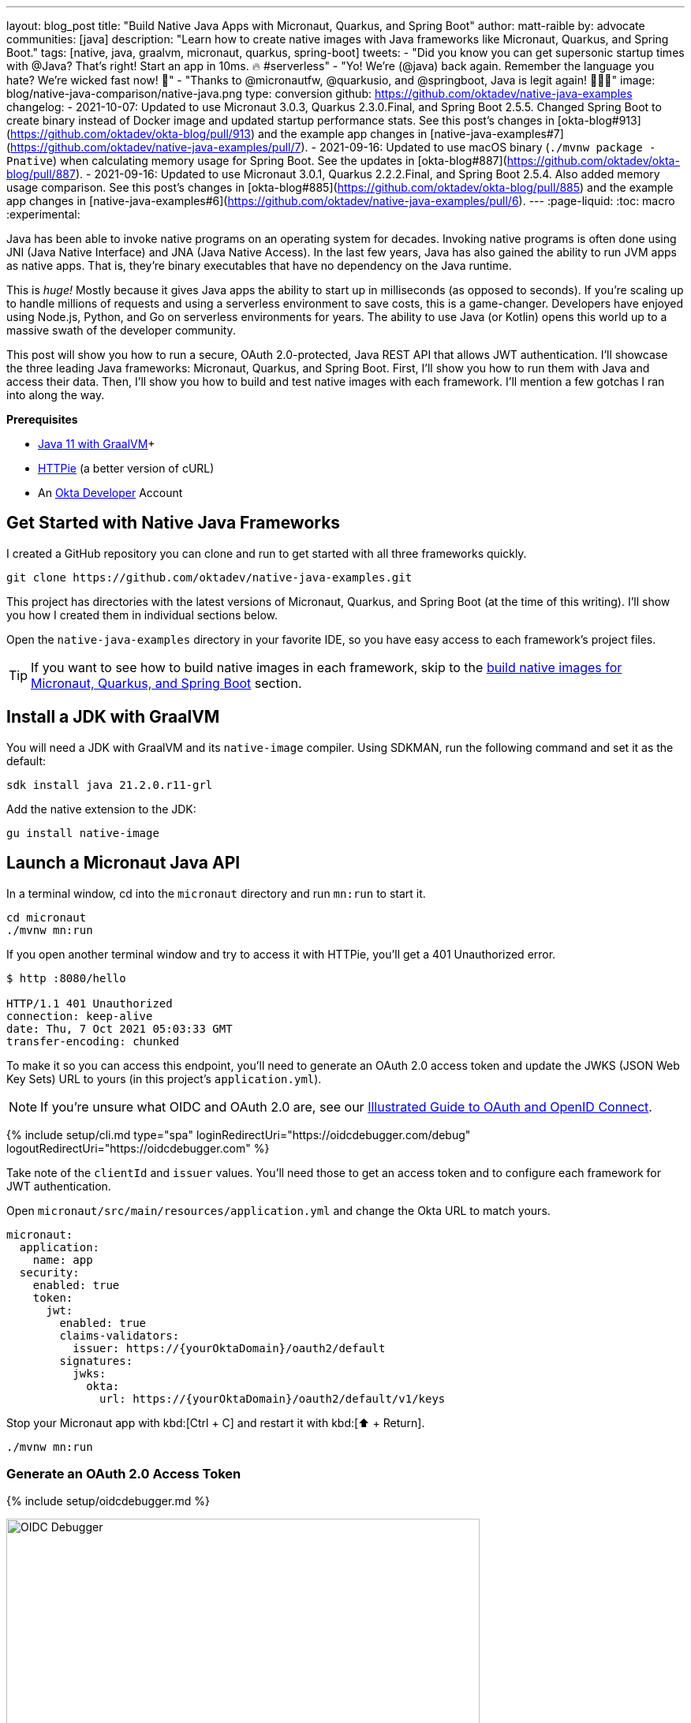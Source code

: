 ---
layout: blog_post
title: "Build Native Java Apps with Micronaut, Quarkus, and Spring Boot"
author: matt-raible
by: advocate
communities: [java]
description: "Learn how to create native images with Java frameworks like Micronaut, Quarkus, and Spring Boot."
tags: [native, java, graalvm, micronaut, quarkus, spring-boot]
tweets:
- "Did you know you can get supersonic startup times with @Java? That's right! Start an app in 10ms. 🔥 #serverless"
- "Yo! We're (@java) back again. Remember the language you hate? We're wicked fast now! 🚀"
- "Thanks to @micronautfw, @quarkusio, and @springboot, Java is legit again! 👏👏👏"
image: blog/native-java-comparison/native-java.png
type: conversion
github: https://github.com/oktadev/native-java-examples
changelog:
- 2021-10-07: Updated to use Micronaut 3.0.3, Quarkus 2.3.0.Final, and Spring Boot 2.5.5. Changed Spring Boot to create binary instead of Docker image and updated startup performance stats. See this post's changes in [okta-blog#913](https://github.com/oktadev/okta-blog/pull/913) and the example app changes in [native-java-examples#7](https://github.com/oktadev/native-java-examples/pull/7).
- 2021-09-16: Updated to use macOS binary (`./mvnw package -Pnative`) when calculating memory usage for Spring Boot. See the updates in [okta-blog#887](https://github.com/oktadev/okta-blog/pull/887).
- 2021-09-16: Updated to use Micronaut 3.0.1, Quarkus 2.2.2.Final, and Spring Boot 2.5.4. Also added memory usage comparison. See this post's changes in [okta-blog#885](https://github.com/oktadev/okta-blog/pull/885) and the example app changes in [native-java-examples#6](https://github.com/oktadev/native-java-examples/pull/6).
---
:page-liquid:
:toc: macro
:experimental:

Java has been able to invoke native programs on an operating system for decades. Invoking native programs is often done using JNI (Java Native Interface) and JNA (Java Native Access). In the last few years, Java has also gained the ability to run JVM apps as native apps. That is, they're binary executables that have no dependency on the Java runtime.

This is _huge!_ Mostly because it gives Java apps the ability to start up in milliseconds (as opposed to seconds). If you're scaling up to handle millions of requests and using a serverless environment to save costs, this is a game-changer. Developers have enjoyed using Node.js, Python, and Go on serverless environments for years. The ability to use Java (or Kotlin) opens this world up to a massive swath of the developer community.

This post will show you how to run a secure, OAuth 2.0-protected, Java REST API that allows JWT authentication. I'll showcase the three leading Java frameworks: Micronaut, Quarkus, and Spring Boot. First, I'll show you how to run them with Java and access their data. Then, I'll show you how to build and test native images with each framework. I'll mention a few gotchas I ran into along the way.

// The order of frameworks is intentional as I found Micronaut the easiest to make work and Spring Boot the most difficult.

**Prerequisites**

- https://sdkman.io/[Java 11 with GraalVM]+
- https://httpie.io/[HTTPie] (a better version of cURL)
- An https://developer.okta.com[Okta Developer] Account

toc::[]

== Get Started with Native Java Frameworks

I created a GitHub repository you can clone and run to get started with all three frameworks quickly.

[source,shell]
----
git clone https://github.com/oktadev/native-java-examples.git
----

This project has directories with the latest versions of Micronaut, Quarkus, and Spring Boot (at the time of this writing). I'll show you how I created them in individual sections below.

Open the `native-java-examples` directory in your favorite IDE, so you have easy access to each framework's project files.

TIP: If you want to see how to build native images in each framework, skip to the link:#build-native-images-for-micronaut-quarkus-and-spring-boot[build native images for Micronaut, Quarkus, and Spring Boot] section.

== Install a JDK with GraalVM

You will need a JDK with GraalVM and its `native-image` compiler. Using SDKMAN, run the following command and set it as the default:

[source,shell]
----
sdk install java 21.2.0.r11-grl
----

Add the native extension to the JDK:

[source,shell]
----
gu install native-image
----

== Launch a Micronaut Java API

In a terminal window, cd into the `micronaut` directory and run `mn:run` to start it.

[source,shell]
----
cd micronaut
./mvnw mn:run
----

If you open another terminal window and try to access it with HTTPie, you'll get a 401 Unauthorized error.

[source,shell]
----
$ http :8080/hello

HTTP/1.1 401 Unauthorized
connection: keep-alive
date: Thu, 7 Oct 2021 05:03:33 GMT
transfer-encoding: chunked
----

To make it so you can access this endpoint, you'll need to generate an OAuth 2.0 access token and update the JWKS (JSON Web Key Sets) URL to yours (in this project's `application.yml`).

NOTE: If you're unsure what OIDC and OAuth 2.0 are, see our link:/blog/2019/10/21/illustrated-guide-to-oauth-and-oidc[Illustrated Guide to OAuth and OpenID Connect].

{% include setup/cli.md type="spa" loginRedirectUri="https://oidcdebugger.com/debug" logoutRedirectUri="https://oidcdebugger.com" %}

Take note of the `clientId` and `issuer` values. You'll need those to get an access token and to configure each framework for JWT authentication.

Open `micronaut/src/main/resources/application.yml` and change the Okta URL to match yours.

[source,yaml]
----
micronaut:
  application:
    name: app
  security:
    enabled: true
    token:
      jwt:
        enabled: true
        claims-validators:
          issuer: https://{yourOktaDomain}/oauth2/default
        signatures:
          jwks:
            okta:
              url: https://{yourOktaDomain}/oauth2/default/v1/keys
----

Stop your Micronaut app with kbd:[Ctrl + C] and restart it with kbd:[⬆️ + Return].

[source,shell]
----
./mvnw mn:run
----

=== Generate an OAuth 2.0 Access Token

{% include setup/oidcdebugger.md %}

image::{% asset_path 'blog/native-java-comparison/oidc-debugger.png' %}[alt=OIDC Debugger,width=600,align=center]

Click **Send Request** to continue.

Once you have an access token, set it as a `TOKEN` environment variable in a terminal window.

[source,shell]
----
TOKEN=eyJraWQiOiJYa2pXdjMzTDRBYU1ZSzNGM...
----

TIP: You might want to keep OpenID Connect <debugger/> open to copy your access tokens. It allows you to quickly start over and regenerate a new access token if it expires.

=== Test Your Micronaut API with HTTPie

Use HTTPie to pass the JWT in as a bearer token in the `Authorization` header.

[source,shell]
----
http :8080/hello Authorization:"Bearer $TOKEN"
----

You should get a 200 response with your email in it.

image::{% asset_path 'blog/native-java-comparison/httpie-micronaut-bearer-token.png' %}[alt=HTTPie call to Micronaut's /hello with bearer token,width=800,align=center]

=== Build a Native Micronaut App

To compile this Micronaut app into a native binary, run:

[source,shell]
----
./mvnw package -Dpackaging=native-image
----

This command will take a few minutes to complete. My 2019 MacBook Pro with a 2.4 GHz 8-Core Intel Core i9 processor and 64 GB of RAM took 1 min. 8 s. to finish.

Start it with `./target/app`:

----
$ ./target/app
 __  __ _                                  _
|  \/  (_) ___ _ __ ___  _ __   __ _ _   _| |_
| |\/| | |/ __| '__/ _ \| '_ \ / _` | | | | __|
| |  | | | (__| | | (_) | | | | (_| | |_| | |_
|_|  |_|_|\___|_|  \___/|_| |_|\__,_|\__,_|\__|
  Micronaut (v3.0.3)

15:22:39.213 [main] INFO  io.micronaut.runtime.Micronaut - Startup completed in 22ms. Server Running: http://localhost:8080
----

You can see it starts pretty darn quick (22ms)! Test it with HTTPie and an access token. You may have to generate a new JWT with https://oidcdebugger.com[oidcdebugger.com] if yours has expired.

[source,shell]
----
http :8080/hello Authorization:"Bearer $TOKEN"
----

=== Make a Micronaut App from Scratch

You might be wondering, "how did you build a secure Micronaut app"? Did I just hide the complexity? No, it only takes five steps to create the same app.

1. Use https://sdkman.io[SDKMAN!] to install Micronaut's CLI:

   sdk install micronaut

2. Create an app using the `mn create-app` command and rename the project's directory:

   mn create-app com.okta.rest.app --build maven -f security-jwt
   mv app micronaut

3. Add a `HelloController` in `src/main/java/com/okta/rest/controller`:
+
[source,java]
----
package com.okta.rest.controller;

import io.micronaut.http.MediaType;
import io.micronaut.http.annotation.Controller;
import io.micronaut.http.annotation.Get;
import io.micronaut.http.annotation.Produces;
import io.micronaut.security.annotation.Secured;
import io.micronaut.security.rules.SecurityRule;

import java.security.Principal;

@Controller("/hello")
public class HelloController {

    @Get
    @Secured(SecurityRule.IS_AUTHENTICATED)
    @Produces(MediaType.TEXT_PLAIN)
    public String hello(Principal principal) {
        return "Hello, " + principal.getName() + "!";
    }

}
----

4. Enable and configure JWT security in `src/main/resources/application.yml`:
+
[source,yaml]
----
micronaut:
  ...
  security:
    enabled: true
    token:
      jwt:
        enabled: true
        claims-validators:
          issuer: https://{yourOktaDomain}/oauth2/default
        signatures:
          jwks:
            okta:
              url: https://{yourOktaDomain}/oauth2/default/v1/keys
----

That's it! Now you can start the app or build the native image as shown above.

Now let's take a look at Quarkus.

== Run a Quarkus Java API

Open a terminal, cd into the `quarkus` directory, and run `quarkus:dev` to start the app.

[source,shell]
----
cd quarkus
./mvnw quarkus:dev
----

Update the URLs in `quarkus/src/main/resources/application.properties` to use your Okta domain.

[source,properties]
----
mp.jwt.verify.publickey.location=https://{yourOktaDomain}/oauth2/default/v1/keys
mp.jwt.verify.issuer=https://{yourOktaDomain}/oauth2/default
----

=== Test Your Quarkus API with HTTPie

Generate or copy an access token from OpenID Connect <debugger/> and use it to test your Quarkus API.

[source,shell]
----
http :8080/hello Authorization:"Bearer $TOKEN"
----

You should see your email in the response.

image::{% asset_path 'blog/native-java-comparison/httpie-quarkus-bearer-token.png' %}[alt=HTTPie call to Quarkus's /hello with bearer token,width=800,align=center]

Did you notice that Quarkus hot-reloaded your `application.properties` file updates? Pretty slick, eh?!

=== Build a Native Quarkus App

To compile this Quarkus app into a native binary, run:

[source,shell]
----
./mvnw package -Pnative
----

The native compilation step will take a bit to complete. On my 2019 MacBook Pro, it took 1 minute.

Start it with `./target/quarkus-1.0.0-SNAPSHOT-runner`:

----
$ ./target/quarkus-1.0.0-SNAPSHOT-runner
__  ____  __  _____   ___  __ ____  ______
 --/ __ \/ / / / _ | / _ \/ //_/ / / / __/
 -/ /_/ / /_/ / __ |/ , _/ ,< / /_/ /\ \
--\___\_\____/_/ |_/_/|_/_/|_|\____/___/
2021-10-07 15:26:06,453 INFO  [io.quarkus] (main) quarkus 1.0.0-SNAPSHOT native (powered by Quarkus 2.3.0.Final) started in 0.019s. Listening on: http://0.0.0.0:8080
2021-10-07 15:26:06,453 INFO  [io.quarkus] (main) Profile prod activated.
2021-10-07 15:26:06,453 INFO  [io.quarkus] (main) Installed features: [cdi, reactive-routes, resteasy-reactive, security, smallrye-context-propagation, smallrye-jwt, vertx]
----

Supersonic Subatomic Java (in 19ms)! Test it with HTTPie and an access token.

[source,shell]
----
http :8080/hello Authorization:"Bearer $TOKEN"
----

=== Create a Quarkus App from Scratch

You can create the same Quarkus app used in this example in five steps.

1. Use Maven to generate a new Quarkus app with JWT support:
+
[source,shell]
----
mvn io.quarkus:quarkus-maven-plugin:2.3.0.Final:create \
    -DprojectGroupId=com.okta.rest \
    -DprojectArtifactId=quarkus \
    -DclassName="com.okta.rest.quarkus.HelloResource" \
    -Dpath="/hello" \
    -Dextensions="smallrye-jwt,resteasy-reactive"
----
+
You might wonder why `resteasy-reactive` is used here. I added it because Quarkus team member,
Georgios Andrianakis, https://github.com/oktadev/okta-blog/pull/913#discussion_r724287749[recommended it] and it will eventually be the default.

2. Edit `src/java/com/okta/rest/quarkus/HelloResource.java` and add user information to the `hello()` method:
+
[source,java]
----
package com.okta.rest.quarkus;

import io.quarkus.security.Authenticated;

import javax.ws.rs.GET;
import javax.ws.rs.Path;
import javax.ws.rs.Produces;
import javax.ws.rs.core.Context;
import javax.ws.rs.core.MediaType;
import javax.ws.rs.core.SecurityContext;
import java.security.Principal;

@Path("/hello")
public class HelloResource {

    @GET
    @Path("/")
    @Authenticated
    @Produces(MediaType.TEXT_PLAIN)
    public String hello(@Context SecurityContext context) {
        Principal userPrincipal = context.getUserPrincipal();
        return "Hello, " + userPrincipal.getName() + "!";
    }
}
----

3. Add your Okta endpoints to `src/main/resources/application.properties`:
+
[source,properties]
----
mp.jwt.verify.publickey.location=https://{yourOktaDomain}/oauth2/default/v1/keys
mp.jwt.verify.issuer=https://{yourOktaDomain}/oauth2/default
----

4. Modify the `HelloResourceTest` to expect a 401 instead of a 200:
+
[source,java]
----
package com.okta.rest.quarkus;

import io.quarkus.test.junit.QuarkusTest;
import org.junit.jupiter.api.Test;

import static io.restassured.RestAssured.given;

@QuarkusTest
public class HelloResourceTest {

    @Test
    public void testHelloEndpoint() {
        given()
            .when().get("/hello")
            .then()
            .statusCode(401);
    }

}
----

Last but certainly not least, let's look at Spring Boot.

== Start a Spring Boot Java API

In your IDE, update the issuer in `spring-boot/src/main/resources/application.properties` to use your Okta domain.

[source,properties]
----
spring.security.oauth2.resourceserver.jwt.issuer-uri=https://{yourOktaDomain}/oauth2/default
----

Then, start your app from your IDE or using a terminal:

[source,shell]
----
./mvnw spring-boot:run
----

=== Test Your Spring Boot API with HTTPie

Generate an access token using https://oidcdebugger.com[oidcdebugger.com] and use it to test your Spring Boot API.

[source,shell]
----
http :8080/hello Authorization:"Bearer $TOKEN"
----

You should see a response like the following.

image::{% asset_path 'blog/native-java-comparison/httpie-spring-boot-bearer-token.png' %}[alt=HTTPie call to Spring Boot's /hello with bearer token,width=800,align=center]

But wait, doesn't Okta link:/blog/2020/11/24/spring-boot-okta[have a Spring Boot starter]? Yes, we do! When this post was first written, it https://github.com/okta/okta-spring-boot/issues/192[didn't work with GraalVM]. This has been fixed in the v2.1.1 release. See https://github.com/oktadev/native-java-examples/pull/5[this pull request] for the required changes.

We've also published a link:/blog/2021/09/16/spring-native-okta-starter[Spring Native in Action] blog post. It contains the video from our Twitch stream with https://twitter.com/starbuxman[Josh Long]. You can watch it to see what we discovered and how we fixed things. Since then, Spring Native has improved a lot. Now, you only need to enable HTTPS!

=== Build a Native Spring Boot App

To compile this Spring Boot app into a native executable, you can use the `native` profile:

[source,shell]
----
./mvnw package -Pnative
----

TIP: To build a native app and a Docker container, use the Spring Boot Maven plugin and `./mvnw spring-boot:build-image`.

The native compilation step will take a bit to complete. On my 2019 MacBook Pro, it took 3 min. 18 s.

Start it with `./target/demo`:

----
$ ./target/demo
2021-10-07 15:44:54.572  INFO 61884 --- [           main] o.s.nativex.NativeListener               : This application is bootstrapped with code generated with Spring AOT

  .   ____          _            __ _ _
 /\\ / ___'_ __ _ _(_)_ __  __ _ \ \ \ \
( ( )\___ | '_ | '_| | '_ \/ _` | \ \ \ \
 \\/  ___)| |_)| | | | | || (_| |  ) ) ) )
  '  |____| .__|_| |_|_| |_\__, | / / / /
 =========|_|==============|___/=/_/_/_/
 :: Spring Boot ::                (v2.5.5)
...
2021-10-07 15:44:55.174  INFO 61884 --- [           main] o.s.b.w.embedded.tomcat.TomcatWebServer  : Tomcat started on port(s): 8080 (http) with context path ''
2021-10-07 15:44:55.175  INFO 61884 --- [           main] com.okta.rest.Application                : Started Application in 0.62 seconds (JVM running for 0.622)
----

Bootiful! Test your API with HTTPie and an access token.

[source,shell]
----
http :8080/hello Authorization:"Bearer $TOKEN"
----

=== Start a Spring Boot App from Scratch

To create the Spring Boot app used in this example, it's just five steps.

1. Use HTTPie to generate a new Spring Boot app with OAuth 2.0 support:
+
[source,shell]
----
http https://start.spring.io/starter.zip \
     bootVersion==2.5.5 \
     dependencies==web,oauth2-resource-server,native \
     packageName==com.okta.rest \
     name==spring-boot \
     type==maven-project \
     baseDir==spring-boot | tar -xzvf -
----

2. Add a `HelloController` class that returns the user's information:
+
[source,java]
----
package com.okta.rest.controller;

import org.springframework.web.bind.annotation.GetMapping;
import org.springframework.web.bind.annotation.RestController;

import java.security.Principal;

@RestController
public class HelloController {

    @GetMapping("/hello")
    public String hello(Principal principal) {
        return "Hello, " + principal.getName() + "!";
    }
}
----

3. Configure the app to be an OAuth 2.0 resource server by adding an issuer to `application.properties`:
+
[source,properties]
----
spring.security.oauth2.resourceserver.jwt.issuer-uri=https://{yourOktaDomain}/oauth2/default
----

4. Add a `SecurityConfiguration` class to configure JWT authentication:
+
[source,java]
----
package com.okta.rest;

import org.springframework.security.config.annotation.web.builders.HttpSecurity;
import org.springframework.security.config.annotation.web.configuration.EnableWebSecurity;
import org.springframework.security.config.annotation.web.configuration.WebSecurityConfigurerAdapter;
import org.springframework.security.config.annotation.web.configurers.oauth2.server.resource.OAuth2ResourceServerConfigurer;

@EnableWebSecurity
public class SecurityConfiguration extends WebSecurityConfigurerAdapter {

    @Override
    protected void configure(HttpSecurity http) throws Exception {
        http
            .authorizeRequests(request -> request.anyRequest().authenticated())
            .oauth2ResourceServer(OAuth2ResourceServerConfigurer::jwt);
    }
}
----

5. Enable HTTPS for native builds by adding a `@NativeHint` annotation to the `DemoApplication` class.
+
[source,java]
----
import org.springframework.nativex.hint.NativeHint;

@NativeHint(options = "--enable-https")
@SpringBootApplication
----

You can build and test a Spring Boot native image using the steps I outlined above.

== Build Native Images for Micronaut, Quarkus, and Spring Boot

To recap, Micronaut, Quarkus, and Spring Boot all support building native executables with https://www.graalvm.org/[GraalVM]. Yes, there are other frameworks, but these three https://trends.google.com/trends/explore?q=micronaut,quarkus,spring%20boot[seem to be the most popular].

The commands to build each app are similar but not quite the same.

- **Micronaut**: `./mvnw package -Dpackaging=native-image`
- **Quarkus**: `./mvnw package -Pnative`
- **Spring Boot**: `./mvnw package -Pnative`

Of course, they all support Gradle too.

=== Startup Time Comparison

Performance comparisons are complex, but I'm going to do one anyway. Since this post is all about native Java, below is the data I gathered that shows the average milliseconds to start each native executable. I ran each image three times before I started recording the numbers. I then ran each command five times.

_These numbers are from a 2019 MacBook Pro with a 2.4 GHz 8-Core Intel Core i9 processor and 64 GB of RAM. I think it's important to note that my WiFi connection was 88 Mbps down and 88 Mbps up (according to the Speedtest app)._

////
Micronaut: (21 + 22 + 21 + 31 + 25) / 5 = 24ms
Quarkus: (18 + 19 + 19 + 21 + 20) / 5 = 19.4ms
Spring Boot: (636 + 393 + 723 + 396 + 402) / 5 = 510ms
////

.Native Java Startup times in milliseconds
|===
|Framework | Command executed | Milliseconds to start

|Micronaut | `./target/app` | 24
|Quarkus | `./target/quarkus-1.0.0-SNAPSHOT-runner` | 19
|Spring Boot | `./target/demo` | 510
|===

////
The chart below should help you visualize this comparison.

++++
<script src="https://www.gstatic.com/charts/loader.js"></script>
<div id="native-java-chart"></div>
<script>
google.charts.load('current', {packages: ['corechart', 'bar']});
google.charts.setOnLoadCallback(drawChart);

function drawChart() {
  var data = google.visualization.arrayToDataTable([
    ['Framework', 'Milliseconds to start', { role: 'style' }],
    ['Micronaut', 24, 'blue'],
    ['Quarkus', 19, 'red'],
    ['Spring Boot', 510, 'green']
  ]);

  var options = {
    title: 'Startup times of Native Java frameworks',
    chartArea: {width: '50%'},
    hAxis: {
      title: 'Milliseconds',
      minValue: 0
    },
    vAxis: {
      title: 'Java Framework'
    }
  };

  var chart = new google.visualization.BarChart(document.getElementById('native-java-chart'));

  chart.draw(data, options);
}
</script>
++++
////

The Spring Boot startup times looked a little long, so I contacted my friend https://twitter.com/starbuxman[Josh Long]. We did a debugging session over Zoom and discovered the longer startup times are because Spring Security is doing OIDC discovery with the issuer.

Spring Boot's "initialization completed" time seemed to be right around 50ms. The duration between that and the "Started in ..." time is the time it takes to make the call to Okta. We tried optimizing it by just using the JWKS URI. For example:

[source,properties]
----
spring.security.oauth2.resourceserver.jwt.jwk-set-uri=https://dev-133337.okta.com/oauth2/default/v1/keys
----

// (89 + 101 + 96 + 99 + 94) / 5 = 95.8ms
This improved the startup time by over 400ms (95.8ms on average).

Our hypothesis is Micronaut and Quarkus do the JWKS lookup on the first request rather than at startup. That's how they achieve faster startup times.

IMPORTANT: We later confirmed this hypothesis with https://github.com/JasonTypesCodes[Jason Schindler] (from Micronaut) and https://github.com/sberyozkin[Sergey Beryozkin] (from Quarkus). Follow https://github.com/spring-projects/spring-security/issues/9991[this Spring Security issue] to see when Spring Security adds lazy OIDC discovery support.

If I just take the value of the "initialization completed" time from Spring Boot, the numbers look a little more even.

// (44 + 49 + 46 + 47 + 48) / 5 = 46.8

.Native Java Startup times in milliseconds
|===
|Framework | Command executed | Milliseconds to start

|Micronaut | `./target/app` | 24
|Quarkus | `./target/quarkus-1.0.0-SNAPSHOT-runner` | 19
|Spring Boot | `./target/demo` | 46.8
|===

The chart below should help you visualize this comparison.

++++
<script src="https://www.gstatic.com/charts/loader.js"></script>
<div id="spring-boot-init"></div>
<script>
google.charts.load('current', {packages: ['corechart', 'bar']});
google.charts.setOnLoadCallback(drawChart);
function drawChart() {
  var data = google.visualization.arrayToDataTable([
    ['Framework', 'Milliseconds to start', { role: 'style' }],
    ['Micronaut', 24, 'blue'],
    ['Quarkus', 19, 'red'],
    ['Spring Boot', 46.8, 'green']
  ]);
  var options = {
    title: 'Startup times of Native Java frameworks',
    chartArea: {width: '50%'},
    hAxis: {
      title: 'Milliseconds',
      minValue: 0
    },
    vAxis: {
      title: 'Java Framework'
    }
  };
  var chart = new google.visualization.BarChart(document.getElementById('spring-boot-init'));
  chart.draw(data, options);
}
</script>
++++

I also tested the memory usage in MB of each app using the command below. I made sure to send an HTTP request to each one before measuring.

[source,shell]
----
ps -o pid,rss,command | grep --color <executable> | awk '{$2=int($2/1024)"M";}{ print;}'
----

I substituted `<executable>` as follows:

.Native Java memory used in megabytes
|===
|Framework | Executable | Megabytes before request | Megabytes after request

|Micronaut | `app` | 29 | 62
|Quarkus | `runner` | 20 | 34
|Spring Boot | `demo` | 69 | 82
|===

++++
<div id="memory-usage"></div>
<script>
google.charts.load('current', {packages: ['corechart', 'bar']});
google.charts.setOnLoadCallback(drawChart);
function drawChart() {
  var data = google.visualization.arrayToDataTable([
    ['Framework', 'Memory usage (MB)', { role: 'style' }],
    ['Micronaut', 62, 'blue'],
    ['Quarkus', 34, 'red'],
    ['Spring Boot', 82, 'green']
  ]);
  var options = {
    title: 'Memory usage of Native Java frameworks',
    chartArea: {width: '50%'},
    hAxis: {
      title: 'Megabytes',
      minValue: 0
    },
    vAxis: {
      title: 'Java Framework'
    }
  };
  var chart = new google.visualization.BarChart(document.getElementById('memory-usage'));
  chart.draw(data, options);
}
</script>
++++

NOTE: If you disagree with these numbers and think X framework should be faster, I encourage you to clone https://github.com/oktadev/native-java-examples[the repo] and run these tests yourself. If you get faster startup times for Spring Boot, do you get faster startup times for Micronaut and Quarkus too?

== Testing Native Images

When building native images, it's essential to test them as part of an integration testing process. This post is already long enough, so I won't explain how to test native images in this post. We'll publish a post in the future that covers this topic.

I do like how Quarkus generates a `NativeHelloResourceIT` that's designed specifically for this, though.

[source,java]
----
package com.okta.rest.quarkus;

import io.quarkus.test.junit.NativeImageTest;

@NativeImageTest
public class NativeHelloResourceIT extends HelloResourceTest {

    // Execute the same tests but in native mode.
}
----

However, this test did not help me https://stackoverflow.com/questions/67977862/quarkus-jwt-authentication-doesnt-work-as-a-native-app[detect an issue with my Quarkus native image] when writing this post. That's because I was lazy in writing my test and changed it to confirm a 401 instead of https://quarkus.io/guides/security-openid-connect#integration-testing[testing it with Quarkus' OIDC testing support].

In the meantime, see https://medium.com/graalvm/gradle-and-maven-plugins-for-native-image-with-initial-junit-testing-support-dde00a8caf0b[Gradle and Maven Plugins for Native Image with Initial JUnit 5 Testing Support].

== Learn More About Java and GraalVM

In this post, you learned how to develop, build, and run native Java apps with Micronaut, Quarkus, and Spring Boot. You learned how to secure them with OpenID Connect and access them with a JWT access token.

If you're a Spring Boot aficionado, I recommend you watch Josh Long's https://www.youtube.com/watch?v=JsUAGJqdvaA[Spring Tips: Spring Native 0.10.0] video.

You can find the source code for all the examples used in this post on GitHub in the https://github.com/oktadev/native-java-examples[native-java-examples repository].

Server-side apps that serve up REST APIs aren't the only thing that's gone native in Java. https://twitter.com/gluonhq[Gluon] has done a lot of work in recent years to make JavaFX apps work on iOS and Android using GraalVM. See https://twitter.com/gail_asgteach[Gail Anderson]'s https://foojay.io/today/creating-mobile-apps-with-javafx-part-1/[Creating Mobile Apps with JavaFX – Part 1] to learn more about this emerging technology.

In the beginning, I mentioned JNI and JNA. Baeldung has some tutorials about both:

- https://www.baeldung.com/jni[Guide to JNI (Java Native Interface)]
- https://www.baeldung.com/java-jna-dynamic-libraries[Using JNA to Access Native Dynamic Libraries]

If you liked this post, chances are you'll like others we've published:

- link:/blog/2021/09/16/spring-native-okta-starter[Spring Native in Action with the Okta Spring Boot Starter]
- link:/blog/2019/11/27/graalvm-java-binaries[Watch GraalVM Turn Your Java Into Binaries]
- link:/blog/2020/01/09/java-rest-api-showdown[Java REST API Showdown: Which is the Best Framework on the Market?]
- link:/blog/2020/12/28/spring-boot-docker[How to Docker with Spring Boot]
- link:/blog/2020/08/17/micronaut-jhipster-heroku[Build a Secure Micronaut and Angular App with JHipster]
- link:/blog/2021/03/08/jhipster-quarkus-oidc[Fast Java Made Easy with Quarkus and JHipster]

Got questions? Leave them in the comments below! You can also hit us up on our social channels: https://twitter.com/oktadev[@oktadev on Twitter], https://www.linkedin.com/company/oktadev[Okta for Developers on LinkedIn], https://twitch.tv/oktadev[Twitch], and https://youtube.com/oktadev[YouTube].

